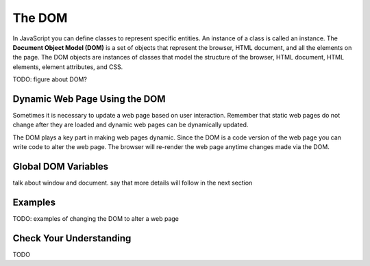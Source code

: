 The DOM
=======
.. index:: ! DOM

In JavaScript you can define classes to represent specific entities. An instance of a class is called
an instance. The **Document Object Model (DOM)** is a set of objects that represent the browser, HTML
document, and all the elements on the page. The DOM objects are instances of classes that model the
structure of the browser, HTML document, HTML elements, element attributes, and CSS.

TODO: figure about DOM?

Dynamic Web Page Using the DOM
------------------------------
Sometimes it is necessary to update a web page based on user interaction.
Remember that static web pages do not change after they are loaded and dynamic web pages can be dynamically updated.

The DOM plays a key part in making web pages dynamic. Since the DOM is a code version of the web page you can write code
to alter the web page. The browser will re-render the web page anytime changes made via the DOM.

Global DOM Variables
--------------------
talk about window and document. say that more details will follow in the next section

Examples
--------
TODO: examples of changing the DOM to alter  a web page

Check Your Understanding
------------------------
TODO

